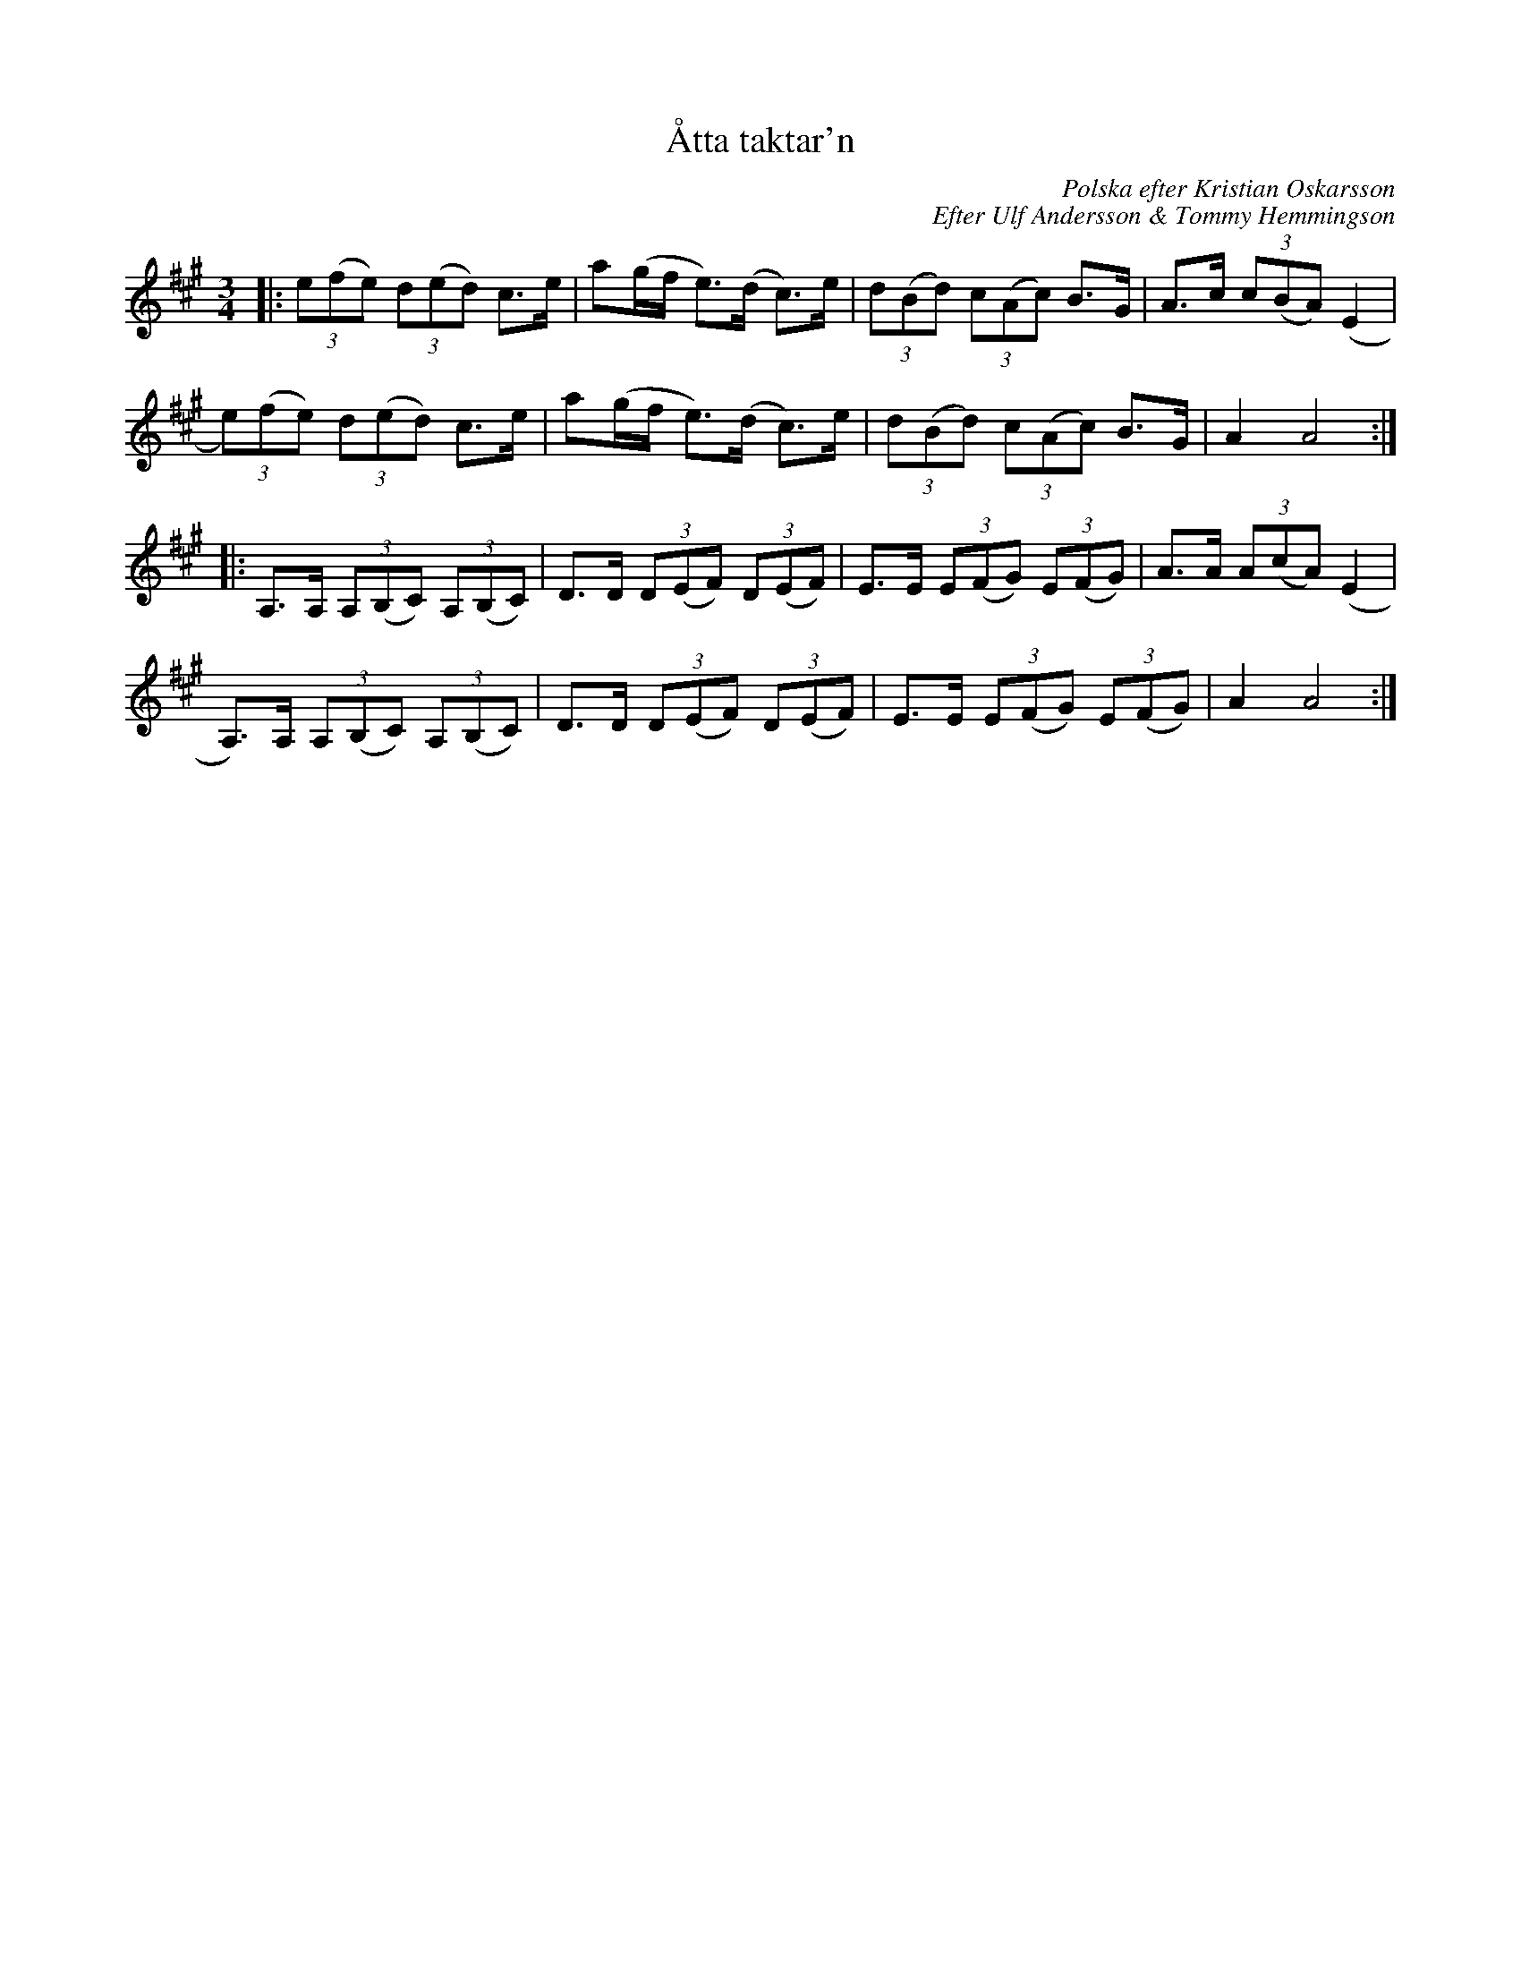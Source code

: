 %%abc-charset utf-8

X:1
T:Åtta taktar'n
C:Polska efter Kristian Oskarsson
C:Efter Ulf Andersson & Tommy Hemmingson
N:Printed by Karen Myers (#1913)
N:Transcribed 2/1995
S:http://bluerose.karenlmyers.org/trans/1913.pdf
N:Variant av http://www.folkwiki.se/Musik/339
Z:Åter(?) ABCnotation Arne Kjellman våren 2016
Q:1/4=132
%%printtempo 0
L:1/8
M:3/4
K:A
|:(3e(fe) (3d(ed) c>e | a(g/f/ e>)(d c>)e | (3d(Bd) (3c(Ac) B>G | A>c (3c(BA) (E2 |
(3e)(fe) (3d(ed) c>e | a(g/f/ e>)(d c>)e | (3d(Bd) (3c(Ac) B>G | A2 A4 ::
A,>A, (3A,(B,C) (3A,(B,C) | D>D (3D(EF) (3D(EF) | E>E (3E(FG) (3E(FG) | A>A (3A(cA) (E2 |
A,>)A, (3A,(B,C) (3A,(B,C) | D>D (3D(EF) (3D(EF) | E>E (3E(FG) (3E(FG) | A2 A4 :|

